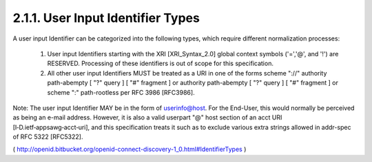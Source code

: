 2.1.1.  User Input Identifier Types
^^^^^^^^^^^^^^^^^^^^^^^^^^^^^^^^^^^^^^^^^^^^^

A user input Identifier can be categorized into the following types, which require different normalization processes:

    1. User input Identifiers starting with the XRI [XRI_Syntax_2.0] global context symbols ('=','@', and '!') are RESERVED. 
       Processing of these identifiers is out of scope for this specification.

    2. All other user input Identifiers MUST be treated as a URI in one of the forms 
       scheme "://" authority path-abempty [ "?" query ] [ "#" fragment ] 
       or authority path-abempty [ "?" query ] [ "#" fragment ] 
       or scheme ":" path-rootless per RFC 3986 [RFC3986].

Note: The user input Identifier MAY be in the form of userinfo@host. 
For the End-User, 
this would normally be perceived as being an e-mail address. 
However, 
it is also a valid userpart "@" host section of an acct URI [I‑D.ietf‑appsawg‑acct‑uri], 
and this specification treats it such as to exclude various extra strings 
allowed in addr-spec of RFC 5322 [RFC5322].

( http://openid.bitbucket.org/openid-connect-discovery-1_0.html#IdentifierTypes )

